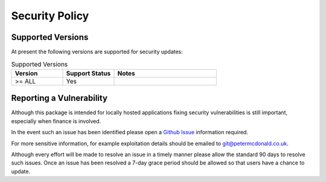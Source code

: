 Security Policy
=====================================

Supported Versions
-------------------------------------

At present the following versions are supported for security updates:

.. list-table:: Supported Versions
    :widths: 25 25 50
    :header-rows: 1

    * - Version
      - Support Status
      - Notes
    * - >= ALL
      - Yes
      -

Reporting a Vulnerability
-------------------------------------

Although this package is intended for locally hosted applications fixing
security vulnerabilities is still important, especially when finance is
involved.

In the event such an issue has been identified please open a
`Github Issue <https://github.com/petermcd/monzo-api/issues>`_
information required.

For more sensitive information, for example exploitation details should be
emailed to git@petermcdonald.co.uk.

Although every effort will be made to resolve an issue in a timely manner
please allow the standard 90 days to resolve such issues. Once an issue
has been resolved a 7-day grace period should be allowed so that
users have a chance to update.
